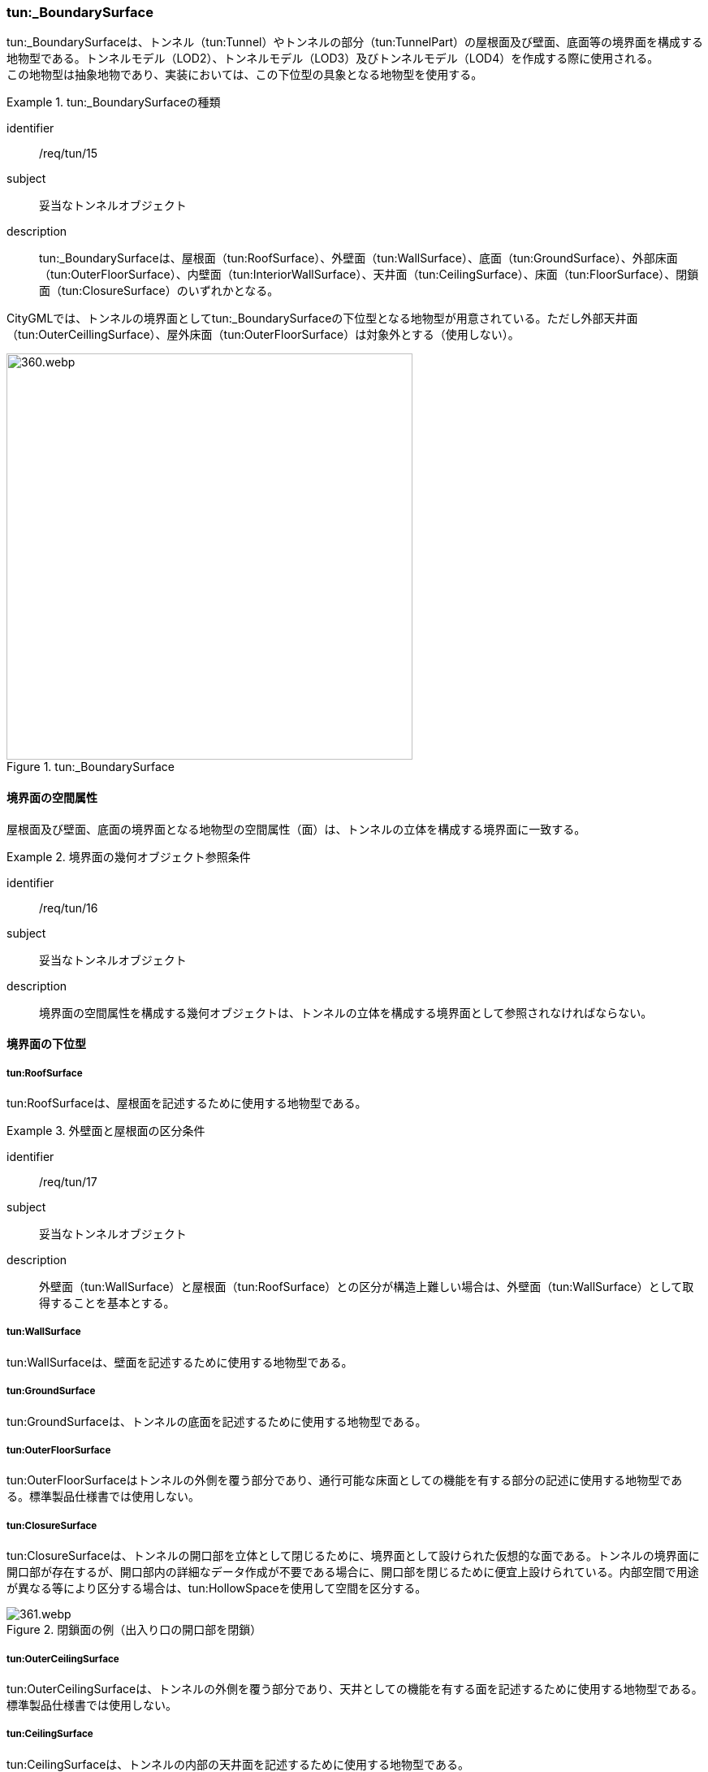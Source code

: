 [[tocM_08]]
=== tun:_BoundarySurface

tun:_BoundarySurfaceは、トンネル（tun:Tunnel）やトンネルの部分（tun:TunnelPart）の屋根面及び壁面、底面等の境界面を構成する地物型である。トンネルモデル（LOD2）、トンネルモデル（LOD3）及びトンネルモデル（LOD4）を作成する際に使用される。 +
この地物型は抽象地物であり、実装においては、この下位型の具象となる地物型を使用する。


[requirement]
.tun:_BoundarySurfaceの種類
====
[%metadata]
identifier:: /req/tun/15
subject:: 妥当なトンネルオブジェクト
description:: tun:_BoundarySurfaceは、屋根面（tun:RoofSurface）、外壁面（tun:WallSurface）、底面（tun:GroundSurface）、外部床面（tun:OuterFloorSurface）、内壁面（tun:InteriorWallSurface）、天井面（tun:CeilingSurface）、床面（tun:FloorSurface）、閉鎖面（tun:ClosureSurface）のいずれかとなる。
====

CityGMLでは、トンネルの境界面としてtun:_BoundarySurfaceの下位型となる地物型が用意されている。ただし外部天井面（tun:OuterCeillingSurface）、屋外床面（tun:OuterFloorSurface）は対象外とする（使用しない）。

[[fig-M-4]]
.tun:_BoundarySurface
image::images/360.webp.png[width="500"]


==== 境界面の空間属性

屋根面及び壁面、底面の境界面となる地物型の空間属性（面）は、トンネルの立体を構成する境界面に一致する。


[requirement]
.境界面の幾何オブジェクト参照条件
====
[%metadata]
identifier:: /req/tun/16
subject:: 妥当なトンネルオブジェクト
description:: 境界面の空間属性を構成する幾何オブジェクトは、トンネルの立体を構成する境界面として参照されなければならない。
====


==== 境界面の下位型

===== tun:RoofSurface

tun:RoofSurfaceは、屋根面を記述するために使用する地物型である。


[requirement]
.外壁面と屋根面の区分条件
====
[%metadata]
identifier:: /req/tun/17
subject:: 妥当なトンネルオブジェクト
description:: 外壁面（tun:WallSurface）と屋根面（tun:RoofSurface）との区分が構造上難しい場合は、外壁面（tun:WallSurface）として取得することを基本とする。
====

===== tun:WallSurface

tun:WallSurfaceは、壁面を記述するために使用する地物型である。

===== tun:GroundSurface

tun:GroundSurfaceは、トンネルの底面を記述するために使用する地物型である。

===== tun:OuterFloorSurface

tun:OuterFloorSurfaceはトンネルの外側を覆う部分であり、通行可能な床面としての機能を有する部分の記述に使用する地物型である。標準製品仕様書では使用しない。

===== tun:ClosureSurface

tun:ClosureSurfaceは、トンネルの開口部を立体として閉じるために、境界面として設けられた仮想的な面である。トンネルの境界面に開口部が存在するが、開口部内の詳細なデータ作成が不要である場合に、開口部を閉じるために便宜上設けられている。内部空間で用途が異なる等により区分する場合は、tun:HollowSpaceを使用して空間を区分する。

[[fig-M-5]]
.閉鎖面の例（出入り口の開口部を閉鎖）
image::images/361.webp.png[]

===== tun:OuterCeilingSurface

tun:OuterCeilingSurfaceは、トンネルの外側を覆う部分であり、天井としての機能を有する面を記述するために使用する地物型である。標準製品仕様書では使用しない。

===== tun:CeilingSurface

tun:CeilingSurfaceは、トンネルの内部の天井面を記述するために使用する地物型である。


[requirement]
.内壁面と天井面の区分条件
====
[%metadata]
identifier:: /req/tun/18
subject:: 妥当なトンネルオブジェクト
description:: 内壁面（tun:InteriorWallSurface）と天井面（tun:CeilingSurface）との区分が構造上難しい場合は、内壁面（tun:InteriorWallSurface）として取得することを基本とする。
====

===== tun:InteriorWallSurface

tun:InteriorWallSurfaceは、トンネルの内部空間の区画を区切る壁や仕切りとしての機能を有する面を記述するために使用する地物型である。

===== tun:FloorSurface

tun:FloorSurfaceは、トンネルの内部空間の下面に位置する舗装等が存在する板状の構造物（床面）を記述するために使用する地物型である。

